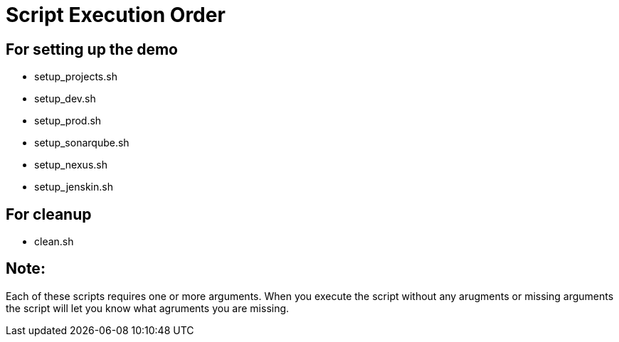 = Script Execution Order 

== For setting up the demo 

- setup_projects.sh

- setup_dev.sh

- setup_prod.sh

- setup_sonarqube.sh

- setup_nexus.sh

- setup_jenskin.sh


== For cleanup

- clean.sh

== Note: 

Each of these scripts requires one or more arguments. When you execute the script without any arugments or missing arguments the script will let you know what agruments you are missing.
